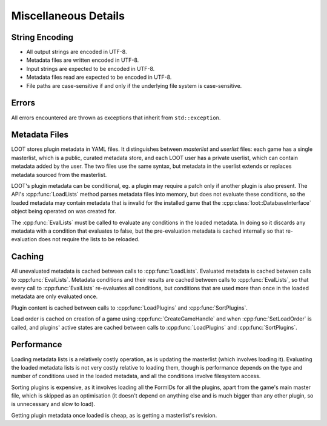 *********************
Miscellaneous Details
*********************

String Encoding
===============

* All output strings are encoded in UTF-8.
* Metadata files are written encoded in UTF-8.
* Input strings are expected to be encoded in UTF-8.
* Metadata files read are expected to be encoded in UTF-8.
* File paths are case-sensitive if and only if the underlying file system is
  case-sensitive.

Errors
======

All errors encountered are thrown as exceptions that inherit from
``std::exception``.

Metadata Files
==============

LOOT stores plugin metadata in YAML files. It distinguishes between *masterlist*
and *userlist* files: each game has a single masterlist, which is a public,
curated metadata store, and each LOOT user has a private userlist, which can
contain metadata added by the user. The two files use the same syntax, but
metadata in the userlist extends or replaces metadata sourced from the
masterlist.

LOOT's plugin metadata can be conditional, eg. a plugin may require a patch only
if another plugin is also present. The API's :cpp:func:`LoadLists` method parses
metadata files into memory, but does not evaluate these conditions, so the
loaded metadata may contain metadata that is invalid for the installed game that
the :cpp:class:`loot::DatabaseInterface` object being operated on was created for.

The :cpp:func:`EvalLists` must be called to evaluate any conditions in the
loaded metadata. In doing so it discards any metadata with a condition that
evaluates to false, but the pre-evaluation metadata is cached internally so that
re-evaluation does not require the lists to be reloaded.

Caching
=======

All unevaluated metadata is cached between calls to :cpp:func:`LoadLists`.
Evaluated metadata is cached between calls to :cpp:func:`EvalLists`. Metadata
conditions and their results are cached between calls to :cpp:func:`EvalLists`,
so that every call to :cpp:func:`EvalLists` re-evaluates all conditions, but
conditions that are used more than once in the loaded metadata are only
evaluated once.

Plugin content is cached between calls to :cpp:func:`LoadPlugins` and
:cpp:func:`SortPlugins`.

Load order is cached on creation of a game using :cpp:func:`CreateGameHandle`
and when :cpp:func:`SetLoadOrder` is called, and plugins' active states are
cached between calls to :cpp:func:`LoadPlugins` and :cpp:func:`SortPlugins`.

Performance
===========

Loading metadata lists is a relatively costly operation, as is updating the
masterlist (which involves loading it). Evaluating the loaded metadata lists is
not very costly relative to loading them, though is performance depends on the
type and number of conditions used in the loaded metadata, and all the
conditions involve filesystem access.

Sorting plugins is expensive, as it involves loading all the FormIDs for all
the plugins, apart from the game's main master file, which is skipped as an
optimisation (it doesn't depend on anything else and is much bigger than any
other plugin, so is unnecessary and slow to load).

Getting plugin metadata once loaded is cheap, as is getting a masterlist's
revision.
